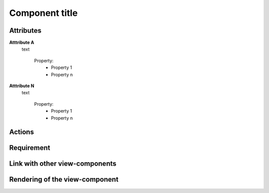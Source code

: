 .. reference for this view-component
.. you can refer to this component using :ref:`<component_name>-label`

.. _view_component_template-label:

Component title
---------------

Attributes
^^^^^^^^^^
**Atttribute A**
    text

        Property:
            * Property 1
            * Property n

**Atttribute N**
    text

        Property:
            * Property 1
            * Property n

Actions
^^^^^^^

Requirement
^^^^^^^^^^^

Link with other view-components
^^^^^^^^^^^^^^^^^^^^^^^^^^^^^^^

Rendering of the view-component
^^^^^^^^^^^^^^^^^^^^^^^^^^^^^^^


